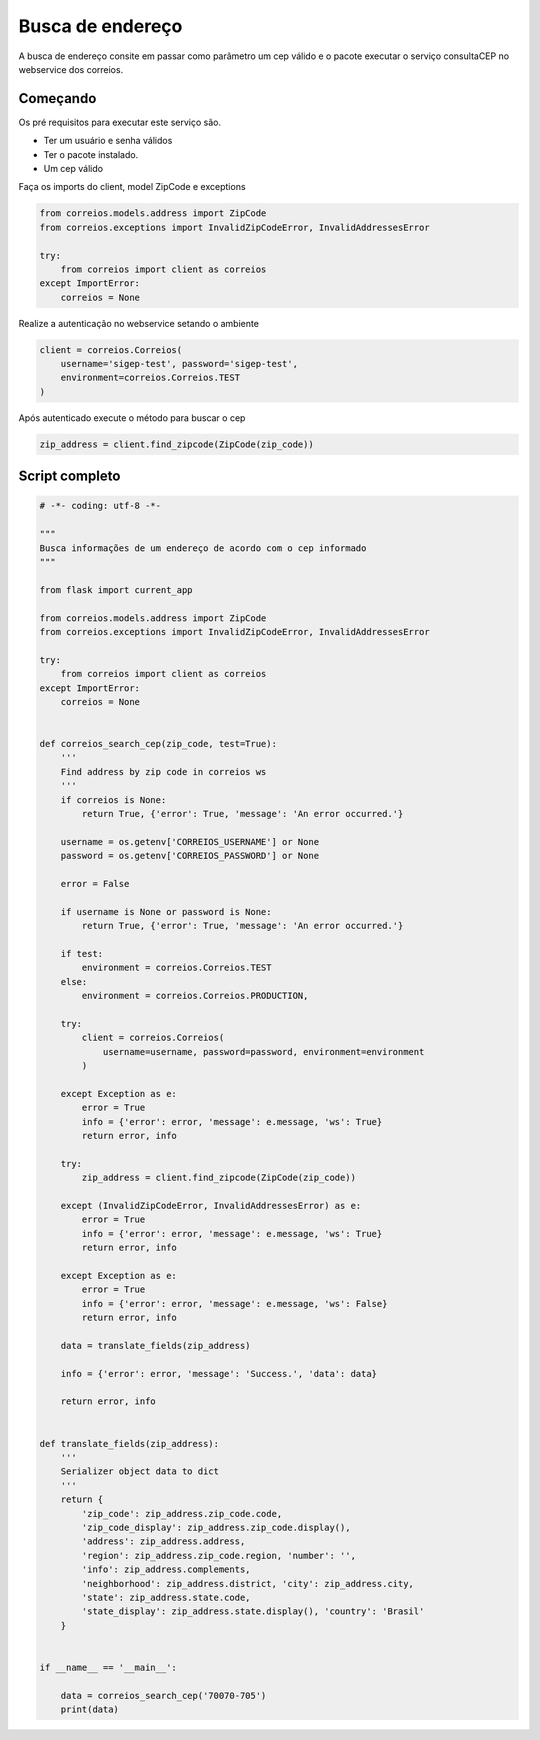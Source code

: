 Busca de endereço
=================

A busca de endereço consite em passar como parâmetro um cep válido e o pacote
executar o serviço consultaCEP no webservice dos correios.

Começando
---------

Os pré requisitos para executar este serviço são.

- Ter um usuário e senha válidos

- Ter o pacote instalado.

- Um cep válido


Faça os imports do client, model ZipCode e exceptions

.. code-block:: python

    from correios.models.address import ZipCode
    from correios.exceptions import InvalidZipCodeError, InvalidAddressesError

    try:
        from correios import client as correios
    except ImportError:
        correios = None


Realize a autenticação no webservice setando o ambiente

.. code-block:: python

    client = correios.Correios(
        username='sigep-test', password='sigep-test',
        environment=correios.Correios.TEST
    )


Após autenticado execute o método para buscar o cep

.. code-block:: python

    zip_address = client.find_zipcode(ZipCode(zip_code))

Script completo
---------------

.. code-block:: python

    # -*- coding: utf-8 -*-

    """
    Busca informações de um endereço de acordo com o cep informado
    """

    from flask import current_app

    from correios.models.address import ZipCode
    from correios.exceptions import InvalidZipCodeError, InvalidAddressesError

    try:
        from correios import client as correios
    except ImportError:
        correios = None


    def correios_search_cep(zip_code, test=True):
        '''
        Find address by zip code in correios ws
        '''
        if correios is None:
            return True, {'error': True, 'message': 'An error occurred.'}

        username = os.getenv['CORREIOS_USERNAME'] or None
        password = os.getenv['CORREIOS_PASSWORD'] or None

        error = False

        if username is None or password is None:
            return True, {'error': True, 'message': 'An error occurred.'}

        if test:
            environment = correios.Correios.TEST
        else:
            environment = correios.Correios.PRODUCTION,

        try:
            client = correios.Correios(
                username=username, password=password, environment=environment
            )

        except Exception as e:
            error = True
            info = {'error': error, 'message': e.message, 'ws': True}
            return error, info

        try:
            zip_address = client.find_zipcode(ZipCode(zip_code))

        except (InvalidZipCodeError, InvalidAddressesError) as e:
            error = True
            info = {'error': error, 'message': e.message, 'ws': True}
            return error, info

        except Exception as e:
            error = True
            info = {'error': error, 'message': e.message, 'ws': False}
            return error, info

        data = translate_fields(zip_address)

        info = {'error': error, 'message': 'Success.', 'data': data}

        return error, info


    def translate_fields(zip_address):
        '''
        Serializer object data to dict
        '''
        return {
            'zip_code': zip_address.zip_code.code,
            'zip_code_display': zip_address.zip_code.display(),
            'address': zip_address.address,
            'region': zip_address.zip_code.region, 'number': '',
            'info': zip_address.complements,
            'neighborhood': zip_address.district, 'city': zip_address.city,
            'state': zip_address.state.code,
            'state_display': zip_address.state.display(), 'country': 'Brasil'
        }


    if __name__ == '__main__':

        data = correios_search_cep('70070-705')
        print(data)

